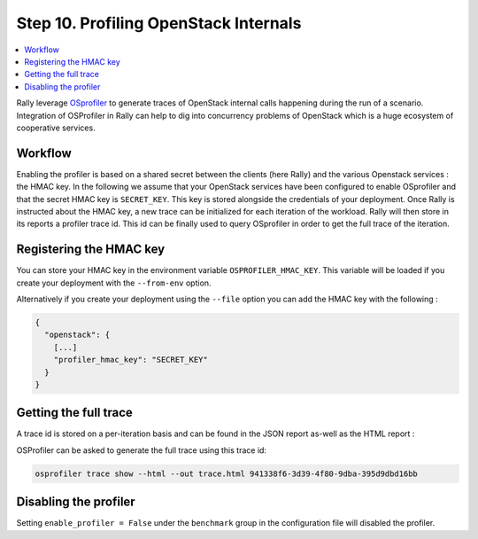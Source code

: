 ..
      Copyright 2017 Inria All Rights Reserved.

      Licensed under the Apache License, Version 2.0 (the "License"); you may
      not use this file except in compliance with the License. You may obtain
      a copy of the License at

          http://www.apache.org/licenses/LICENSE-2.0

      Unless required by applicable law or agreed to in writing, software
      distributed under the License is distributed on an "AS IS" BASIS, WITHOUT
      WARRANTIES OR CONDITIONS OF ANY KIND, either express or implied. See the
      License for the specific language governing permissions and limitations
      under the License.

.. _tutorial_step_10_profiling_openstack_internals:

Step 10. Profiling OpenStack Internals
======================================

.. contents::
   :local:

Rally leverage `OSprofiler <https://github.com/openstack/osprofiler>`_ to
generate traces of OpenStack internal calls happening during the run of a
scenario.  Integration of OSProfiler in Rally can help to dig into concurrency
problems of OpenStack which is a huge ecosystem of cooperative services.

Workflow
--------

Enabling the profiler is based on a shared secret between the clients (here
Rally) and the various Openstack services : the HMAC key.  In the following we
assume that your OpenStack services have been configured to enable OSprofiler
and that the secret HMAC key is ``SECRET_KEY``. This key is stored alongside
the credentials of your deployment. Once Rally is instructed about the HMAC
key, a new trace can be initialized for each iteration of the workload. Rally
will then store in its reports a profiler trace id. This id can be finally
used to query OSprofiler in order to get the full trace of the iteration.

Registering the HMAC key
------------------------

You can store your HMAC key in the environment variable
``OSPROFILER_HMAC_KEY``.  This variable will be loaded if you create your
deployment with the ``--from-env`` option.

Alternatively if you create your deployment using the ``--file`` option you can
add the HMAC key with the following :

.. code-block:: json

    {
      "openstack": {
        [...]
        "profiler_hmac_key": "SECRET_KEY"
      }
    }


Getting the full trace
----------------------

A trace id is stored on a per-iteration basis and can be found in the JSON
report as-well as the HTML report :

.. image:: ../../images/Report-Task-Scenario-Data-Per-iteration-profiler.png


OSProfiler can be asked to generate the full trace using this trace id:

.. code-block:: shell

    osprofiler trace show --html --out trace.html 941338f6-3d39-4f80-9dba-395d9dbd16bb


Disabling the profiler
----------------------

Setting ``enable_profiler = False`` under the ``benchmark`` group in the
configuration file will disabled the profiler.
